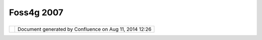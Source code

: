 Foss4g 2007
###########

+---------------------------+---------------------------+---------------------------+---------------------------+
| Data : FOSS4G 2007        |
| This page last changed on |
| Aug 20, 2009 by jgarnett. |
| +------------------+----- |
| -------------+----------- |
| -------+----------------- |
| -+------------------+---- |
| --------------+           |
| | British Columbia |      |
| | ---------------- |      |
| |                  |      |
| | | WMS:\ `bc air  |      |
| | photos <http://o |      |
| | penmaps.gov.bc.c |      |
| | a/mapserver/aps? |      |
| | service=wms&requ |      |
| | est=getcapabilit |      |
| | ies&version=1.1. |      |
| | 1>`__            |      |
| | `bc              |      |
| | base <http://ope |      |
| | nmaps.gov.bc.ca/ |      |
| | mapserver/base2? |      |
| | service=wms&requ |      |
| | est=getcapabilit |      |
| | ies&version=1.1. |      |
| | 1>`__            |      |
| | `bc              |      |
| | cadastre <http:/ |      |
| | /openmaps.gov.bc |      |
| | .ca/mapserver/ca |      |
| | dastre?service=w |      |
| | ms&request=getca |      |
| | pabilities&versi |      |
| | on=1.1.1>`__     |      |
| | `bc              |      |
| | forestvegetation |      |
| |  <http://openmap |      |
| | s.gov.bc.ca/maps |      |
| | erver/forestvege |      |
| | tation?service=w |      |
| | ms&request=getca |      |
| | pabilities&versi |      |
| | on=1.1.1>`__     |      |
| | `images <http:// |      |
| | openmaps.gov.bc. |      |
| | ca/images/base.x |      |
| | ml?service=wms&r |      |
| | equest=getcapabi |      |
| | lities&version=1 |      |
| | .1.1>`__         |      |
| | `bc terrestrial  |      |
| | ecology <http:// |      |
| | openmaps.gov.bc. |      |
| | ca/mapserver/ter |      |
| | restrial_ecology |      |
| | ?service=wms&req |      |
| | uest=getcapabili |      |
| | ties&version=1.1 |      |
| | .1>`__           |      |
| | `bc water        |      |
| | management <http |      |
| | ://openmaps.gov. |      |
| | bc.ca/mapserver/ |      |
| | watermanagement? |      |
| | service=wms&requ |      |
| | est=getcapabilit |      |
| | ies&version=1.1. |      |
| | 1>`__            |      |
| | `bc wild         |      |
| | lifemanagement < |      |
| | http://openmaps. |      |
| | gov.bc.ca/mapser |      |
| | ver/wildlifemana |      |
| | gement?service=w |      |
| | ms&request=getca |      |
| | pabilities&versi |      |
| | on=1.1.1>`__     |      |
| | |                |      |
| | WMS:\ `libcwms.g |      |
| | ov.bc.ca <http:/ |      |
| | /libcwms.gov.bc. |      |
| | ca/wmsconnector/ |      |
| | com.esri.wsit.WM |      |
| | SServlet/ogc_lay |      |
| | er_service?REQUE |      |
| | ST=GetCapabiliti |      |
| | es&Service=WMS>` |      |
| | __               |      |
| |                  |      |
| | Canada           |      |
| | ------           |      |
| |                  |      |
| | | WMS:\ `dm      |      |
| | solutions <http: |      |
| | //www2.dmsolutio |      |
| | ns.ca/cgi-bin/ms |      |
| | wms_gmap?Service |      |
| | =WMS&VERSION=1.1 |      |
| | .0&REQUEST=GetCa |      |
| | pabilities>`__   |      |
| | WFS:\ `dm        |      |
| | solutions <http: |      |
| | //www2.dmsolutio |      |
| | ns.ca/cgi-bin/ms |      |
| | wfs_gmap?version |      |
| | =1.0.0&request=g |      |
| | etcapabilities&s |      |
| | ervice=wfs>`__   |      |
| | |  WMS:\ `Atlas  |      |
| | of               |      |
| | Canada <http://a |      |
| | tlas.gc.ca/cgi-b |      |
| | in/atlaswms_en?V |      |
| | ERSION=1.1.1&Req |      |
| | uest=GetCapabili |      |
| | ties&Service=WMS |      |
| | >`__             |      |
| | |                |      |
| | WMS:\ `wms.cits. |      |
| | rncan.gc.ca <htt |      |
| | p://wms.cits.rnc |      |
| | an.gc.ca/cgi-bin |      |
| | /cubeserv.cgi?VE |      |
| | RSION=1.1.0&REQU |      |
| | EST=GetCapabilit |      |
| | ies>`__          |      |
| | |  WFS:\ `env    |      |
| | dat <http://map. |      |
| | ns.ec.gc.ca/MapS |      |
| | erver/mapserv.ex |      |
| | e?map=/mapserver |      |
| | /services/envdat |      |
| | /config.map&serv |      |
| | ice=WFS&version= |      |
| | 1.0.0&request=Ge |      |
| | tCapabilities>`_ |      |
| | _                |      |
| | |                |      |
| | WFS:\ `emandev.c |      |
| | ciw.ca <http://e |      |
| | mandev.cciw.ca/c |      |
| | gi-bin/mapserver |      |
| | /mapserv.exe?map |      |
| | =/inetpub/wwwroo |      |
| | t/emanco/cgi-bin |      |
| | /mapserver/natur |      |
| | ewatch.map&versi |      |
| | on=1.0.0&service |      |
| | =WFS&request=Get |      |
| | Capabilities>`__ |      |
| |                  |      |
| | World            |      |
| | -----            |      |
| |                  |      |
| | | WMS: `jpl      |      |
| | nasa <http://wms |      |
| | .jpl.nasa.gov/wm |      |
| | s.cgi?Service=WM |      |
| | S&Version=1.1.1& |      |
| | Request=GetCapab |      |
| | ilities>`__      |      |
| | |                |      |
| | WMS:\ `maps.cust |      |
| | omweather.com <h |      |
| | ttp://maps.custo |      |
| | mweather.com/ima |      |
| | ge?REQUEST=GetCa |      |
| | pabilities&servi |      |
| | ce=WMS>`__       |      |
| | |                |      |
| | WMS:\ `mapserv2. |      |
| | esrin.esa.it <ht |      |
| | tp://mapserv2.es |      |
| | rin.esa.it/cubes |      |
| | tor/cubeserv/cub |      |
| | eserv.cgi?VERSIO |      |
| | N=1.1.1&REQUEST= |      |
| | GetCapabilities& |      |
| | SERVICE=WMS>`__  |      |
| | |                |      |
| | WFS:\ `galdos <h |      |
| | ttp://wfs.galdos |      |
| | inc.com:8880/wfs |      |
| | /http?Request=Ge |      |
| | tCapabilities&se |      |
| | rvice=WFS>`__    |      |
| | |  WMS:\ `Demo   |      |
| | Cubwerx <http:// |      |
| | demo.cubewerx.co |      |
| | m/demo/cubeserv/ |      |
| | cubeserv.cgi?CON |      |
| | FIG=main&SERVICE |      |
| | =WMS&?VERSION=1. |      |
| | 1.1&REQUEST=GetC |      |
| | apabilities>`__  |      |
| +------------------+----- |
| -------------+----------- |
| -------+----------------- |
| -+------------------+---- |
| --------------+           |
|                           |
| +------------------------ |
| -----------+------------- |
| ----------------------+-- |
| ------------------------- |
| --------+                 |
| | Localhost               |
|            |              |
| | ---------               |
|            |              |
| |                         |
|            |              |
| | | Files:                |
|            |              |
| | `C:\\data <file:///C:/d |
| ata>`__    |              |
| | |  WMS: `GeoServer      |
|            |              |
| | WMS <http://localhost:8 |
| 080/geoser |              |
| | ver/wms?service=WMS&req |
| uest=GetCa |              |
| | pabilities>`__          |
|            |              |
| | |  WFS: `GeoServer      |
|            |              |
| | WFS <http://localhost:8 |
| 080/geoser |              |
| | ver/wfs?service=WFS&req |
| uest=GetCa |              |
| | pabilities>`__          |
|            |              |
| | |  Web: `GeoServer      |
|            |              |
| | Demo <http://localhost: |
| 8080/geose |              |
| | rver/demo.do>`__        |
|            |              |
| |                         |
|            |              |
| | FOSS4G Show Case        |
|            |              |
| | ----------------        |
|            |              |
|                           |
|                           |
| +------------------------ |
| -----------+------------- |
| ----------------------+-- |
| ------------------------- |
| --------+                 |
                           
+---------------------------+---------------------------+---------------------------+---------------------------+

+------------+----------------------------------------------------------+
| |image1|   | Document generated by Confluence on Aug 11, 2014 12:26   |
+------------+----------------------------------------------------------+

.. |image0| image:: images/border/spacer.gif
.. |image1| image:: images/border/spacer.gif
